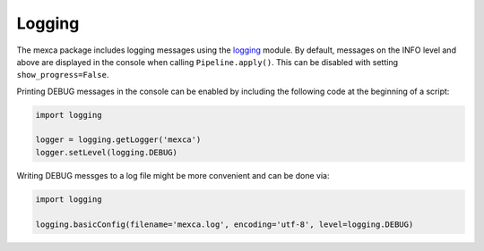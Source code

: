Logging
=======

The mexca package includes logging messages using the `logging <https://docs.python.org/3/library/logging.html#>`_ module.
By default, messages on the INFO level and above are displayed in the console when calling ``Pipeline.apply()``. This can be
disabled with setting ``show_progress=False``.

Printing DEBUG messages in the console can be enabled by including the following code at the beginning of a script:

.. code-block:: python

    import logging

    logger = logging.getLogger('mexca')
    logger.setLevel(logging.DEBUG)


Writing DEBUG messges to a log file might be more convenient and can be done via:

.. code-block:: python

    import logging

    logging.basicConfig(filename='mexca.log', encoding='utf-8', level=logging.DEBUG)
